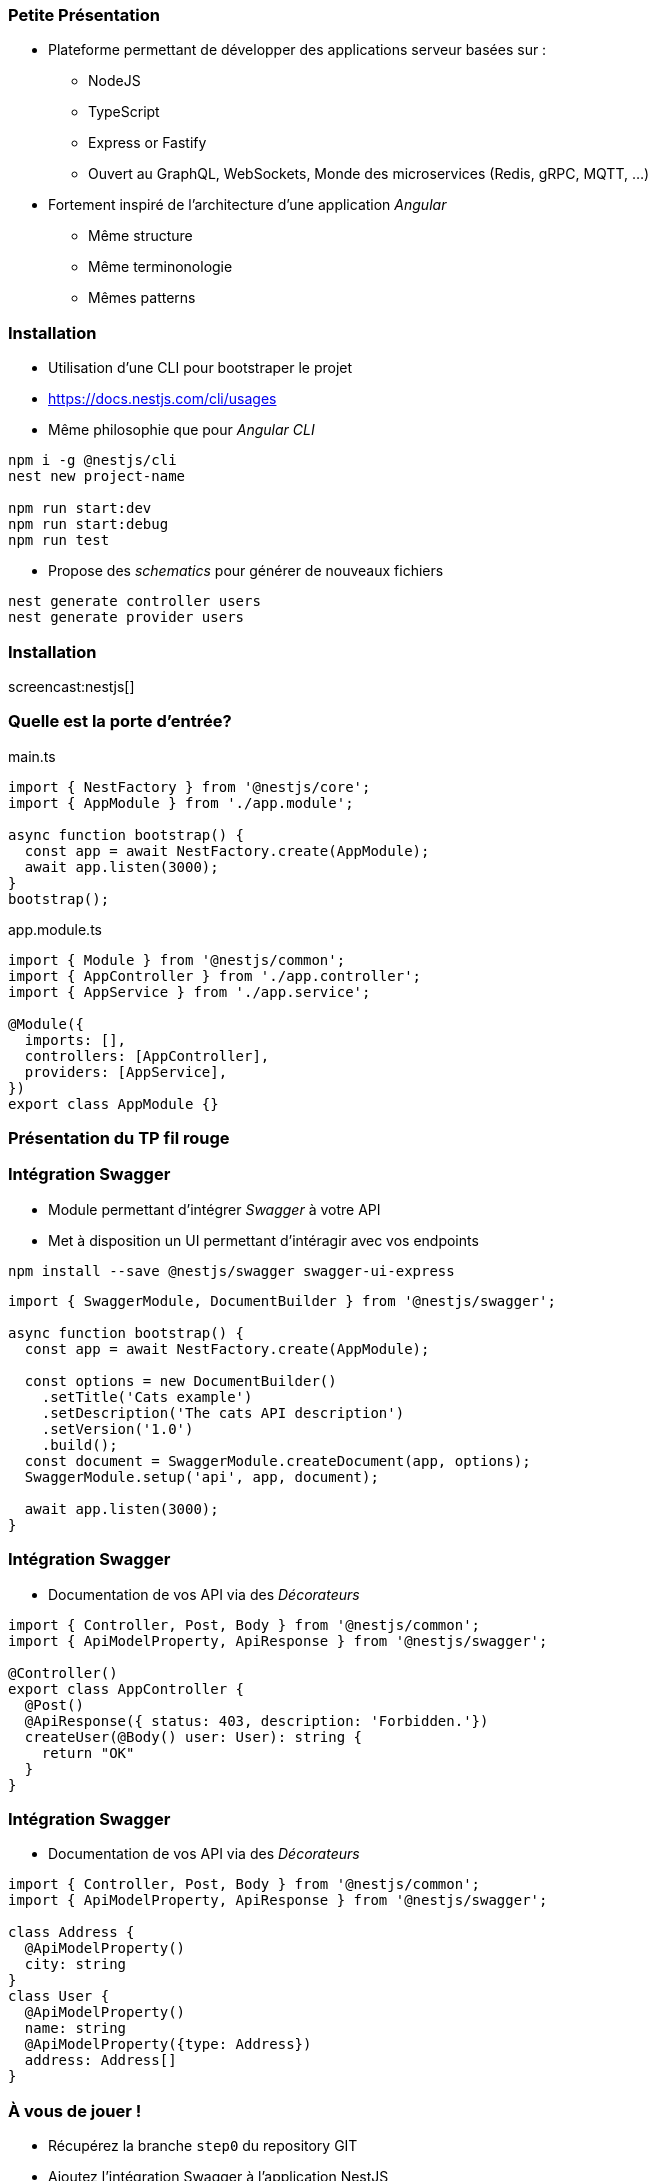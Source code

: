 === Petite Présentation

* Plateforme permettant de développer des applications serveur basées sur : 
** NodeJS
** TypeScript
** Express or Fastify
** Ouvert au GraphQL, WebSockets, Monde des microservices (Redis, gRPC, MQTT, ...)
* Fortement inspiré de l'architecture d'une application _Angular_
** Même structure
** Même terminonologie
** Mêmes patterns

=== Installation 

- Utilisation d'une CLI pour bootstraper le projet 
- https://docs.nestjs.com/cli/usages
- Même philosophie que pour _Angular CLI_

[source,shell]
----
npm i -g @nestjs/cli
nest new project-name

npm run start:dev
npm run start:debug
npm run test
----

- Propose des _schematics_ pour générer de nouveaux fichiers

[source,shell]
----
nest generate controller users
nest generate provider users
----

=== Installation 

screencast:nestjs[]

=== Quelle est la porte d'entrée?

.main.ts
[source,typescript]
----
import { NestFactory } from '@nestjs/core';
import { AppModule } from './app.module';

async function bootstrap() {
  const app = await NestFactory.create(AppModule);
  await app.listen(3000);
}
bootstrap();
----

.app.module.ts
[source,typescript]
----
import { Module } from '@nestjs/common';
import { AppController } from './app.controller';
import { AppService } from './app.service';

@Module({
  imports: [],
  controllers: [AppController],
  providers: [AppService],
})
export class AppModule {}
----


=== Présentation du TP fil rouge

=== Intégration Swagger

* Module permettant d'intégrer _Swagger_ à votre API 
* Met à disposition un UI permettant d'intéragir avec vos endpoints

[source,shell]
----
npm install --save @nestjs/swagger swagger-ui-express
----

[source,typescript]
----
import { SwaggerModule, DocumentBuilder } from '@nestjs/swagger';

async function bootstrap() {
  const app = await NestFactory.create(AppModule);

  const options = new DocumentBuilder()
    .setTitle('Cats example')
    .setDescription('The cats API description')
    .setVersion('1.0')
    .build();
  const document = SwaggerModule.createDocument(app, options);
  SwaggerModule.setup('api', app, document);

  await app.listen(3000);
}
----


=== Intégration Swagger

* Documentation de vos API via des _Décorateurs_

[source,typescript]
----
import { Controller, Post, Body } from '@nestjs/common';
import { ApiModelProperty, ApiResponse } from '@nestjs/swagger';

@Controller()
export class AppController {
  @Post()
  @ApiResponse({ status: 403, description: 'Forbidden.'})
  createUser(@Body() user: User): string {
    return "OK"
  }
}
----

=== Intégration Swagger

* Documentation de vos API via des _Décorateurs_

[source,typescript]
----
import { Controller, Post, Body } from '@nestjs/common';
import { ApiModelProperty, ApiResponse } from '@nestjs/swagger';

class Address {
  @ApiModelProperty()
  city: string
}
class User {
  @ApiModelProperty()
  name: string
  @ApiModelProperty({type: Address})
  address: Address[]
}
----

=== À vous de jouer !

* Récupérez la branche `step0` du repository GIT
* Ajoutez l'intégration Swagger à l'application NestJS
* Testez votre application pour vérifier son bon fonctionnement 